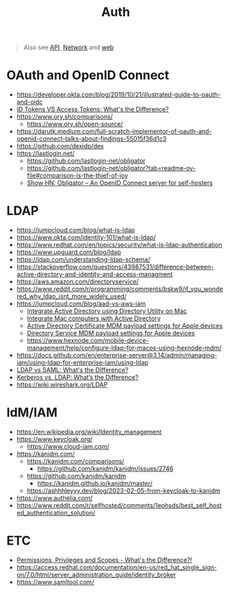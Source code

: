 #+title: Auth

#+begin_quote
Also see [[./api.org][API]], [[./network.org][Network]] and [[./web.org][web]]
#+end_quote

* OAuth and OpenID Connect
- https://developer.okta.com/blog/2019/10/21/illustrated-guide-to-oauth-and-oidc
- [[https://www.youtube.com/watch?v=vVM1Tpu9QB4][ID Tokens VS Access Tokens: What's the Difference?]]
- https://www.ory.sh/comparisons/
  - https://www.ory.sh/open-source/
- https://darutk.medium.com/full-scratch-implementor-of-oauth-and-openid-connect-talks-about-findings-55015f36d1c3
- https://github.com/dexidp/dex
- https://lastlogin.net/
  - https://github.com/lastlogin-net/obligator
  - https://github.com/lastlogin-net/obligator?tab=readme-ov-file#comparison-is-the-thief-of-joy
  - [[https://news.ycombinator.com/item?id=37848793][Show HN: Obligator – An OpenID Connect server for self-hosters]]

* LDAP
- https://jumpcloud.com/blog/what-is-ldap
- https://www.okta.com/identity-101/what-is-ldap/
- https://www.redhat.com/en/topics/security/what-is-ldap-authentication
- https://www.upguard.com/blog/ldap
- https://ldap.com/understanding-ldap-schema/
- https://stackoverflow.com/questions/43987531/difference-between-active-directory-and-identity-and-access-managment
- https://aws.amazon.com/directoryservice/
- https://www.reddit.com/r/programming/comments/bskw9/if_you_wondered_why_ldap_isnt_more_widely_used/
- https://jumpcloud.com/blog/aad-vs-aws-iam
  - [[https://support.apple.com/en-ca/guide/directory-utility/diru39a25fa2/mac][Integrate Active Directory using Directory Utility on Mac]]
  - [[https://support.apple.com/en-ca/guide/deployment/depd1a7cad1f/web][Integrate Mac computers with Active Directory]]
  - [[https://support.apple.com/en-ca/guide/deployment/depf5573fbc/web][Active Directory Certificate MDM payload settings for Apple devices]]
  - [[https://support.apple.com/en-ca/guide/deployment/dep23422775/web][Directory Service MDM payload settings for Apple devices]]
  - https://www.hexnode.com/mobile-device-management/help/configure-ldap-for-macos-using-hexnode-mdm/
- https://docs.github.com/en/enterprise-server@3.14/admin/managing-iam/using-ldap-for-enterprise-iam/using-ldap
- [[https://www.youtube.com/watch?v=_NCcLJin30E][LDAP vs SAML: What's the Difference?]]
- [[https://www.youtube.com/watch?v=Xjpi8xYqPcY][Kerberos vs. LDAP: What’s the Difference?]]
- https://wiki.wireshark.org/LDAP

* IdM/IAM
- https://en.wikipedia.org/wiki/Identity_management
- https://www.keycloak.org/
  - https://www.cloud-iam.com/
- https://kanidm.com/
  - https://kanidm.com/comparisons/
    - https://github.com/kanidm/kanidm/issues/2746
  - https://github.com/kanidm/kanidm
    - https://kanidm.github.io/kanidm/master/
  - https://ashhhleyyy.dev/blog/2023-02-05-from-keycloak-to-kanidm
- https://www.authelia.com/
- https://www.reddit.com/r/selfhosted/comments/1eohsds/best_self_hosted_authentication_solution/

* ETC
- [[https://www.youtube.com/watch?v=vULfBEn8N7E][Permissions, Privileges and Scopes - What's the Difference?!]]
- https://access.redhat.com/documentation/en-us/red_hat_single_sign-on/7.0/html/server_administration_guide/identity_broker
- https://www.samltool.com/
